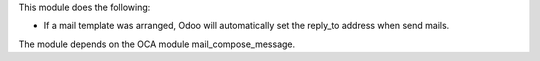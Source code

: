 This module does the following:

- If a mail template was arranged, Odoo will automatically set the reply_to address when send mails.

The module depends on the OCA module mail_compose_message.
